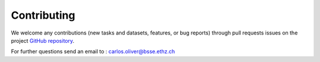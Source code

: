 Contributing
============

We welcome any contributions (new tasks and datasets, features, or bug reports) through pull requests issues on the project `GitHub repository <https://github.com/BorgwardtLab/proteinshake>`_.

For further questions send an email to : carlos.oliver@bsse.ethz.ch
